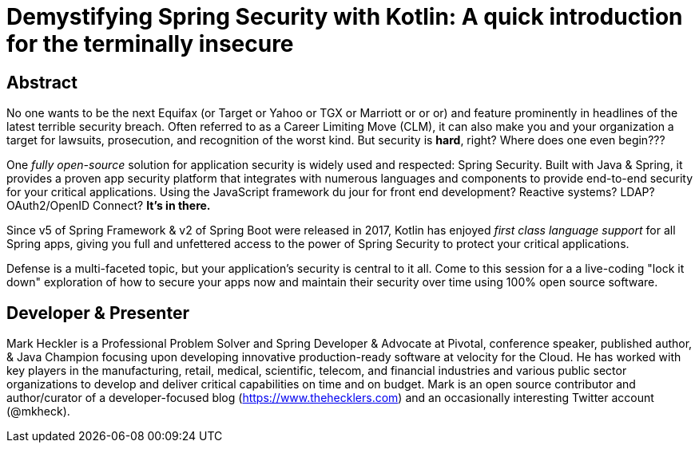 = Demystifying Spring Security with Kotlin: A quick introduction for the terminally insecure

== Abstract

No one wants to be the next Equifax (or Target or Yahoo or TGX or Marriott or or or) and feature prominently in headlines of the latest terrible security breach. Often referred to as a Career Limiting Move (CLM), it can also make you and your organization a target for lawsuits, prosecution, and recognition of the worst kind. But security is *hard*, right? Where does one even begin???

One _fully open-source_ solution for application security is widely used and respected: Spring Security. Built with Java & Spring, it provides a proven app security platform that integrates with numerous languages and components to provide end-to-end security for your critical applications. Using the JavaScript framework du jour for front end development? Reactive systems? LDAP? OAuth2/OpenID Connect? *It's in there.*

Since v5 of Spring Framework & v2 of Spring Boot were released in 2017, Kotlin has enjoyed _first class language support_ for all Spring apps, giving you full and unfettered access to the power of Spring Security to protect your critical applications.

Defense is a multi-faceted topic, but your application's security is central to it all. Come to this session for a a live-coding "lock it down" exploration of how to secure your apps now and maintain their security over time using 100% open source software.

== Developer & Presenter

Mark Heckler is a Professional Problem Solver and Spring Developer & Advocate at Pivotal, conference speaker, published author, & Java Champion focusing upon developing innovative production-ready software at velocity for the Cloud. He has worked with key players in the manufacturing, retail, medical, scientific, telecom, and financial industries and various public sector organizations to develop and deliver critical capabilities on time and on budget. Mark is an open source contributor and author/curator of a developer-focused blog (https://www.thehecklers.com) and an occasionally interesting Twitter account (@mkheck).
